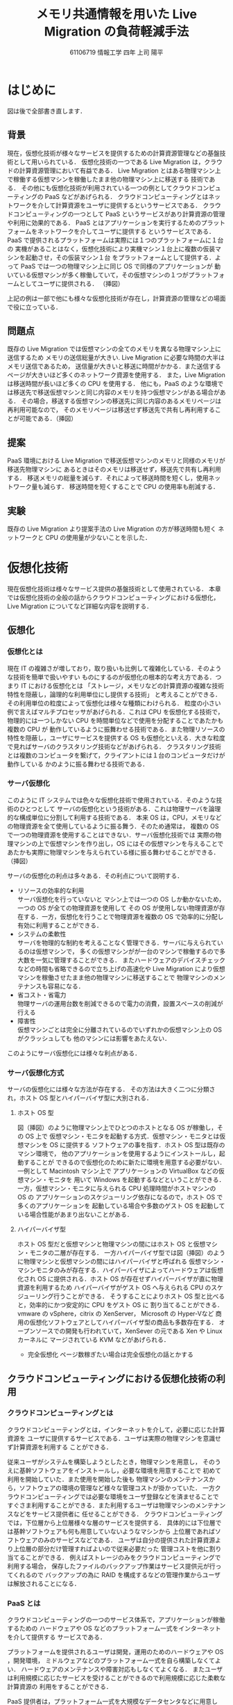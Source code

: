 #+TITLE:メモリ共通情報を用いた Live Migration の負荷軽減手法
#+AUTHOR:61106719 情報工学 四年 上司 陽平
#+LANGUAGE: ja
#+OPTIONS: toc:nil
#+LATEX_CLASS: jsarticle
#+LATEX_HEADER: \usepackage[dvipdfmx]{color}
#+LATEX_HEADER: \usepackage{float}
#+LATEX_HEADER: \usepackage{url}

#+MACRO: dg \begin{figure}[H]\begin{center}\includegraphics[width=16.0cm]{./img/$1.png}\caption{$2}\label{$1}\end{center}\end{figure}
#+BEGIN_COMMENT
{{{dg(FileName, CaptionName)}}}
図形挿入マクロ。./img/DiagramFileNameのファイルを開く
#+END_COMMENT

# font size 
\large
# show contents
\tableofcontents
\clearpage

* はじめに
  \Huge
  図は後で全部書き直します．
  \large
** 背景
   現在，仮想化技術が様々なサービスを提供するための計算資源管理などの基盤技術として用いられている．
   仮想化技術の一つである Live Migration は，クラウドの計算資源管理において有益である．
   Live Migration とはある物理マシン上で稼働する仮想マシンを稼働したまま他の物理マシン上に移送する
   技術である．
   その他にも仮想化技術が利用されている一つの例としてクラウドコンピューティングの PaaS などがあげられる．
   クラウドコンピューティングとはネットワークを介して計算資源をユーザに提供するというサービスである．
   クラウドコンピューティングの一つとして PaaS というサービスがあり計算資源の管理や利用に効果的である．
   PaaS とはアプリケーションを実行するためのプラットフォームをネットワークを介してユーザに提供する
   というサービスである．PaaS で提供されるプラットフォームは実際には１つのプラットフォームに１台の
   実機があることはなく，仮想化技術により実機マシン１台上に複数の仮装マシンを起動させ，その仮装マシン１台
   をプラットフォームとして提供する．よって PaaS では一つの物理マシン上に同じ OS で同様のアプリケーションが
   動いている仮想マシンが多く稼働していて，その仮想マシンの１つがプラットフォームとしてユーザに提供される．
   （挿図）

   上記の例は一部で他にも様々な仮想化技術が存在し，計算資源の管理などの場面で役に立っている．

** 問題点
   既存の Live Migration では仮想マシンの全てのメモリを異なる物理マシン上に送信するため
   メモリの送信総量が大きい.
   Live Migration に必要な時間の大半はメモリ送信であるため，
   送信量が大きいと移送に時間がかかる．また送信するページが大きいほど多くのネットワーク資源を使用する．
   また，Live Migration は移送時間が長いほど多くの CPU を使用する．
   他にも，PaaS のような環境では移送先で移送仮想マシンと同じ内容のメモリを持つ仮想マシンがある場合がある．
   その場合，移送する仮想マシンの移送先に同じ内容のあるメモリページは再利用可能なので，
   そのメモリページは移送せず移送先で共有し再利用することが可能である．（挿図）

** 提案
   PaaS 環境における Live Migration で移送仮想マシンのメモリと同様のメモリが移送先物理マシンに
   あるときはそのメモリは移送せず，移送先で共有し再利用する．
   移送メモリの総量を減らす．それによって移送時間を短くし，使用ネットワーク量も減らす．
   移送時間を短くすることで CPU の使用率も削減する．

** 実験
   既存の Live Migration より提案手法の Live Migration の方が移送時間も短く
   ネットワークと CPU の使用量が少ないことを示した．

\clearpage
* 仮想化技術
  現在仮想化技術は様々なサービス提供の基盤技術として使用されている．
  本章では仮想化技術の全般の話からクラウドコンピューティングにおける仮想化，Live Migration 
  についてなど詳細な内容を説明する．
** 仮想化
*** 仮想化とは
    現在 IT の複雑さが増しており，取り扱いも比例して複雑化している．そのような技術を簡単で扱いやすい
    ものにするのが仮想化の根本的な考え方である．つまり IT における仮想化とは
    「ストレージ，メモリなどの計算資源の複雑な技術特性を隠蔽し，論理的な利用単位にし提供する技術」
    と考えることができる．その利用単位の粒度によって仮想化は様々な種類にわけられる．
    粒度の小さい例で言えばマルチプロセッサがあげられる．これは CPU を仮想化する技術で，
    物理的には一つしかない CPU を時間単位などで使用を分配することであたかも複数の CPU が
    動作しているように振舞わせる技術である．また物理リソースの特性を隠蔽し，ユーザにサービスを提供する
    OS も仮想化といえる．大きな粒度で見ればサーバのクラスタリング技術などがあげられる．
    クラスタリング技術とは複数のコンピュータを繋げて，クライアントには１台のコンピュータだけが動作している
    かのように振る舞わせる技術である．
*** サーバ仮想化 
    このように IT システムでは色々な仮想化技術で使用されている．そのような技術のひとつとして
    サーバの仮想化という技術がある．これは物理サーバを論理的な構成単位に分割して利用する技術である．
    本来 OS は，CPU，メモリなどの物理資源を全て使用しているように振る舞う．そのため通常は，
    複数の OS で一つの物理資源を使用することはできない．サーバ仮想化技術では
    実際の物理マシンの上で仮想マシンを作り出し，OS にはその仮想マシンを与えることで
    あたかも実際に物理マシンを与えられている様に振る舞わせることができる．（挿図）

   サーバの仮想化の利点は多々ある．その利点について説明する．
   - リソースの効率的な利用\\
     サーバ仮想化を行っていないと
     マシン上では一つの OS しか動かないため，一つの OS が全ての物理資源を使用して
     その OS が使用しない物理資源が存在する．一方，仮想化を行うことで物理資源を複数の OS で効率的に分配し
     有効に利用することができる．
   - システムの柔軟性\\
     サーバを物理的な制約を考えることなく管理できる．サーバに与えられているのは仮想マシンで，
     多くの仮想マシンがが一台のマシンで稼働するので多大数を一気に管理することができる．
     またハードウェアのデバイスチェックなどの時間も省略できるので立ち上げの高速化や
     Live Migration により仮想マシンを稼働させたまま他の物理マシンに移送することで
     物理マシンのメンテナンスも容易になる．
   - 省コスト・省電力\\
     物理サーバの運用台数を削減できるので電力の消費，設置スペースの削減が行える
   - 障害性\\
     仮想マシンごとは完全に分離されているのでいずれかの仮想マシン上の OS がクラッシュしても
     他のマシンには影響をあたえない．
   このようにサーバ仮想化には様々な利点がある．
*** サーバ仮想化方式
   サーバの仮想化には様々な方法が存在する．
   その方法は大きく二つに分類され，ホスト OS 型とハイパーバイザ型に大別される．
   # 仮想マシン・モニタとは:
   # コンピュータを仮想化し、複数の異なるOSを並列に実行できるようにするソフトウェア。
   # コンピュータのハードウェアのように振舞う仮想的なコンピュータ(VM：Virtual Machine、
   # 仮想マシン、バーチャルマシン)をソフトウェアによって作り出し、
   # その上で様々な種類のOSを稼動させることができる。
   # 狭義には、OSに拠らずハードウェア上で直接動作し、
   # 実行されるOSがすべて仮想マシン上で動作するような制御プログラムのことを指し、
   # XenやVMware ESX、Hyper-V、KVMなどがこれに含まれる。また、
   # コンピュータのファームウェアなどに組み込まれて提供されるIBMのLPARなどもこれに該当する。
   # 広義には、何らかのOS上でアプリケーションソフトとして動作し、
   # その上で様々なOSを動作させられるようにする仮想化ソフトウェアが含まれる。
   # VMware ServerやVirtual PC、Microsoft Virtual Server、
   # Parallels Desktop、QEMUなどがこれに含まれる。
**** ホスト OS 型
     図（挿図）のように物理マシン上でひとつのホストとなる OS が稼働し，その OS 上で
     仮想マシン・モニタを起動する方式．仮想マシン・モニタとは仮想マシンを OS に提供する
     ソフトウェアの事を指す．ホスト OS 型は既存のマシン環境で，
     他のアプリケーションを使用するようにインストールし，起動することが
     できるので仮想化のために新たに環境を用意する必要がない．一例として Macintosh マシン上で
     アプリケーションの VirtualBox\cite{virtualbox} などの仮想マシン・モニタを
     用いて Windows を起動するなどということができる．
     一方，仮想マシン・モニタに与えられる CPU 処理時間がホストマシンの OS の
     アプリケーションのスケジューリング依存になるので，ホスト OS で多くのアプリケーションを
     起動している場合や多数のゲスト OS を起動している場合性能があまり出ないことがある．
**** ハイパーバイザ型
     ホスト OS 型だと仮想マシンと物理マシンの間にはホスト OS と仮想マシン・モニタの二層が存在する．
     一方ハイパーバイザ型では図（挿図）のように物理マシンと仮想マシンの間にはハイパーバイザと呼ばれる
     仮想マシン・マシンモニタのみが存在する．ハイパーバイザによってハードウェアは仮想化され
     OS に提供される．ホスト OS が存在せずハイパーバイザが直に物理資源を利用するため
     ハイパーバイザがゲスト OS へ与えられる CPU のスケジューリング行うことができる．
     そうすることによりホスト OS 型と比べると，効率的にかつ安定的に CPU をゲスト OS に
     割り当てることができる．vmware の vSphere\cite{vsphere}，citrix の XenServer\cite{xenserver}，
     Microsoft の Hyper-V\cite{hyper-v}など
     商用の仮想化ソフトウェアとしてハイパーバイザ型の商品も多数存在する．
     オープンソースでの開発も行われていて，XenSever の元である Xen\cite{xen} や Linux カーネルに
     マージされている KVM\cite{kvm} などがあげられる．
     - 完全仮想化
       ページ数稼ぎたい場合は完全仮想化の話とかする
** クラウドコンピューティングにおける仮想化技術の利用
*** クラウドコンピューティングとは
    クラウドコンピューティングとは，インターネットを介して，必要に応じた計算資源を
    ユーザに提供するサービスである．ユーザは実際の物理マシンを意識せず計算資源を利用する
    ことができる．

    従来ユーザがシステムを構築しようとしたとき，物理マシンを用意し，
    そのうえに基幹ソフトウェアをインストールし，必要な環境を用意することで
    初めて利用を開始していた．また使用を開始した後も
    物理マシンのメンテナンスから，ソフトウェアの環境の管理など様々な管理コストが掛かっていた．
    一方クラウドコンピューティングでは必要な環境をユーザ登録などを済ませることで
    すぐさま利用することができる．また利用するユーザは物理マシンのメンテナンスなどをサービス提供者に
    任せることができる．
    クラウドコンピューティングでは，下位層から上位層様々な層のサービスを提供する．
    具体的には下位層では基幹ソフトウェアも何も用意していないようなマシンから
    上位層であればソフトウェアのみのサービスなどである．
    ユーザは自分の提供された計算資源より上位層の部分だけ管理すればよいので従来必要だった
    管理コストを他に割り当てることができる．
    例えばストレージのみをクラウドコンピューティングで利用する場合，
    保存したファイルのバックアップ作業はサービス提供元が行ってくれるので
    バックアップの為に RAID を構成するなどの管理作業からユーザは解放されることになる．

*** PaaS とは
    クラウドコンピューティングの一つのサービス体系で，アプリケーションが稼働するための
    ハードウェアや OS などのプラットフォーム一式をインターネットを介して提供する
    サービスである．

    プラットフォームを提供されるユーザは開発，運用のためのハードウェアや OS ，開発環境，
    ミドルウェアなどのプラットフォーム一式を自ら構築しなくてよい．
    ハードウェアのメンテナンスや障害対応もしなくてよくなる．
    またユーザは利用規模に応じたサービスを受けることができるので利用規模に応じた柔軟な計算資源の
    利用をすることができる．

    PaaS 提供者は，プラットフォーム一式を大規模なデータセンタなどに用意して，
    顧客企業へネットワークを通じてプラットフォーム一式を提供する．
    データセンタ内では複数の物理マシンサーバが用意され，プラットフォームの管理には
    仮想化技術が利用されている．
    各物理マシン上で仮想化技術により複数の仮想マシンが稼働しており，その仮想マシン上に同様の構成の
    プラットフォーム一式が構築される．（挿図）ユーザにはその仮想マシン上のプラットフォーム一式が提供される．
    PaaS 提供者は各物理マシンの整備からミドルウェア，開発環境などの管理をすることになる．

    具体的な一例として Microsoft の Azure\cite{azure} をあげてみる．
    Azure のサービスは IaaS，PaaS，ストレージなど多岐にわたる．
    そのうち， PaaS のサービスでは Azure Websites というサービスがある．
    これは管理されたプラットフォームをユーザに提供し，ユーザはプラットフォーム上で
    Python，Java，PHP，ASP.NET など様々な言語を使用しランタイムの Web アプリケーション
    を使用することができる．
    プラットフォームは Windows Serever に手を加えたものが使われており，
    ミドルウェアなども含め多くの同じプログラムを起動している仮想マシンが複数個
    データセンタの物理マシン上に存在している．

*** IaaS と SaaS説明
    ページ数足りなかったら
** Live Migration
*** Live Migration とは
    Live Migration とは，アプリケーションを稼働したまま仮想マシンを他の物理マシンに移送する
    技術である．Live Migration の機能は様々な仮想化ソフトに実装されている．
    ホスト OS 型である，Virtualbox\cite{virtualbox}では「テレポート」という機能として，
    ハイパーバイザ型では VMware の vSphere\cite{vsphere} では「VMotion」，
    Citrix XenServer\cite{xenserver} では「XenMotion」，
    Microsoft の Hyper-V\cite{hyper-v} やオープンソースの KVM\cite{kvm}．
    Xen\cite{xen}ではそのまま「Live Migration」という名前の機能として使われている．
    
*** Live Migration の使用    
    Live Migration が使用される場面を説明する．
    まず複数の仮想マシンの負荷総量が物理マシンの処理能力を上回った
    場合の利用についてあげる．
    元来，仮想化を導入する理由の一つにハードウェアの効率的利用があげられる．
    高性能のハードウェアの計算資源を常に全て利用することは難しいので，
    複数のサーバをその一台に集約することで計算資源を効率的に利用することができる．
    しかしそのような使い方をすると一台の物理マシン上で稼働する各仮想マシンが
    高負荷な処理を行ったとき，物理マシンの処理能力を複数の仮想マシンの負荷が上回って
    しまうことがある．上回った場合，各仮想マシンへの CPU 割当は満足のいくものではなくなり
    各仮想マシン上で動いているサービスの性能が低下してしまう．
    このような場合に Live Migration の使用が考えられる．
    負荷総量の上昇を検知できた段階で一部の仮想マシンを他の物理マシンに移送すれば
    負荷総量が物理マシンの処理能力を超さないで済む．(図\ref{high_load})
    引用OKか確認?どちらにしろ図が悪い?
    {{{dg(high_load, 高負荷分散 (引用：\cite{livemigration}))}}}
    次にあげられるのが物理マシンのメンテナンスをする場合である．
    ホストマシン上で稼働する仮想マシン・モニタはバグ修正，機能向上のために
    定期的にパッチがリリースされる．そのため定期的にホストマシンを停止し，
    仮想マシン・モニタを更新する．その他にもメモリの故障による
    ハードウェアの交換時などにもホストマシンを一旦停止することになる．
    ホストマシンを停止する場合，ホストマシン上の仮想マシンもシャットダウンされてしまう．
    しかし仮想マシンでサービスを動かし続けている場合は，サービスを中断するわけにはいかない．
    このような場合仮想マシンのサービスを停止することなく他のホストマシンに移送する
    Live Migration が用いられる．
    Live Migration によってメンテナンスをしたいホストマシン上の全ての仮想マシンを
    他のホストマシン上に待避させることができる．全ての仮想マシン待避後，
    ホストマシンを停止しハードウェアのメンテナンスを行ったり，再起動を伴う
    更新などを行うことができる．(図\ref{maintenance})
    {{{dg(maintenance, メンテナンス時 (引用：\cite{livemigration}))}}}
*** 移送する対象と方法
    Live Migration を行うにあたっての移送する対象と
    その移送方法について説明する．
    まず仮想マシンを移送するということは，大きく二つにわけて，
    仮想マシンのディスクとメモリを移送するということになる．
    この仮想マシンのディスクとメモリの移送方法は二つにわかれる．
    一つはディスクとメモリ両方を移送先に移送する方法で，
    もう一つは移送先とディスクを共有しておきメモリだけ移送する方法である．
    - 両方とも移送先に移送する\\
      まず一つ目の移送方法は，仮想マシンのメモリもディスクも
      どちらも移送する方法である．マシンの配置例は図\ref{arrangement1}
      のようになる．ここではメモリとディスクと両方を Live Migration する機能をもつ
      vSphere を例に説明する．
      この場合 vSphere の移送元ホストマシンは移送先と移送元ホストマシン同士の
      vMotion (Live Migration) 用の回線を使い
      まずストレージを移送先ホストマシンに移送する．
      その後メモリを移送先に移送することで移送が完了する．
      詳しい移送の仕組みについては後述する．
      ディスクを共有する方法では共有ディスクを用意しなくてはいけないが
      両方送れることで用意なしで Live Migration が可能になる．
      しかし，ディスク送信をするため大きい容量を移送しなければならないのでネットワークを圧迫したり，
      移送時間が長い．
      他にも citrix の XenServer の Storage XenMotion や 
      Microsoft の Hyper-V の Shared Nothing Live Migration などがある．
      \cite{xenserver_migration}
      {{{dg(arrangement1, マシン配置例１ (引用：\cite{vmotion}))}}}
    - ディスクを共有しメモリのみを移送する\\
      もう一つの方法は図\ref{livemigration}の様にストレージを共有し，
      メモリのみを移送先に移送する方法である．
      移送の流れとしては(1)メモリを移送先に移送し，(2)移送先の仮想マシンを稼働させ，
      ストレージは共有ストレージを使用するようにするという流れになる．
      この方法では共有ストレージを用意しなくてはならないが移送するのは
      メモリだけなのでディスクとメモリ両方を移送する方法よりも大きく移送時間を減らすことができる．
      共有の方法には NAS(Network-attached storage)などがあげられる．
      本提案での Live Migration はこの方法をとる．
      {{{dg(arrangement2, マシン配置例２この図は書き換える)}}}
*** 移送の仕組み
    - ストレージの移送\\
      本提案ではディスクを共有した，メモリのみの移送をする Live Migration を使用するので，
      ストレージの移送方法については vSphere の移送方法のみを参考として説明する．
      vSphere のディスク移送には並列して二つのプロセスが稼働する．(図\ref{vmotion})
      一つはストレージ全体を線形的に移送先にコピーする Bulk Copy プロセスと，
      もう一つは IO をミラーリングするプロセスである．
      IO ミラーリングのプロセスは OS の IO 操作を監視して，IO 操作を移送元ホストの
      現在使用中のストレージと移送先ホストのコピー中のストレージに反映させる．
      ふたつのプロセスはトランスポートのバッファリングを用いて非同期的に移送先に送信される．
      何故バッファリングを行い非同期的に行うかというと，
      同期的に行うと，ネットワークのレイテンシによっては IO がとても混雑してしまい，
      VM の性能を下げてしまうことがあるからである．
      Bulk Copy プロセスが全てのストレージを移送先にコピーすると，Bulk Copy プロセスは
      終了し，IO ミラーリングプロセスのみが稼働し続けた状態でメモリの移送を開始する．
      {{{dg(vmotion, ストレージ vMotion)}}}
      
    - メモリの移送\\
      メモリの移送は主に pre-copy が使用されている．\cite{precopy}
      vSphere\cite{vsphere} の vMotion(vSphere 特有の Live Migration の機能の名前)\cite{vmotion} 
      や Hyper-V\cite{hyper-v} の Live Migration \cite{hyper-v_live}，
      オープンソースの Xen などで実際に pre-copy が使用されている．
      ここでは pre-copy について説明する．
      # もし pre-copy を関連研究にいれる場合はここは簡単にまとめる
      # メモリを移送中も仮想マシンは稼働しているのでメモリは更新されていくため，
      # 移送中更新されるメモリを記録しておく．
      # 全てのメモリを移送後，移送中更新されたメモリを再び移送中の更新を記録しながら移送先に再送する．
      # この移送中に更新されたメモリを再送するという動作を，管理者が定めた一定の閾値に達するまで繰り返す．
      # 閾値にはメモリの再送フェーズを行う回数の最大値や，再送するページの数の最小値などが用いられる．
      pre-copy では六つのステージによって Live Migration を行う．
      動作の流れを図\ref{pre-copy}に示す．ステージ０では 移送したい VM を稼働
      することができる程の計算資源を持った移送先ホストマシンを選択する．
      ステージ１では移送先ホストに移送を開始することを通知する．また送信ができる程の計算資源が
      あるかどうか確認する．ステージ２ではメモリを繰り返し送信する．このステージでは
      まず全てのページを送信する．送信中には dirty にされるページ（稼働中の仮想マシンが更新したページ）を
      記録しておく．後続のイテレートでは dirty にされたページを再送する．
      ページの再送時にも dirty にされたページを記録し，後続のイテレートとそのページを再送する．
      この移送中に更新されたメモリを再送するという動作を，管理者が定めた一定の閾値に達するまで繰り返す．
      閾値にはメモリの再送フェーズを行う回数の最大値や，再送するページの数の最小値などが用いられる．
      ステージ３では仮想マシンをサスペンドし，残りの dirty になったページや CPU レジスタや
      プログラムカウンタなどを移送する．
      この移送が終わった状態では，移送元ホストマシンと移送先ホストマシンに同様の仮想マシン
      イメージがある状態になる．
      ステージ５では移送先ホストが移送元ホストに移送が終了したことを通知する．
      この通知により移送元ホストは整合性のとれたメモリの移送を完了したとして，移送元の
      仮想マシンを廃棄する．よって仮想マシンのイメージは移送先のもののみになる．
      ステージ６では移送した仮想マシンを再開する．
      この時デバイスドライバの設定や，仮想マシンの IP アドレスの設定などを行う．
      {{{dg(pre-copy, pre-copy の流れ)}}}
** 仮想マシン間のページ共有技術
   仮想化技術により一つの物理マシンに複数台の仮想マシンが存在する場合，
   各々の仮想マシンが同じ内容のメモリページを重複して持つ場合がある．
   そのようなページを仮想マシン間で共有する方法を説明する．
*** Transparent Page Sharing   
    仮想マシン間で重複した内容のメモリページを共有する技術は
    Disco\cite{disco}で 
    #+LaTeX: {\it transparent page sharing}
    として導入された．
    同じ OS が起動していた場合，テキストデータ領域などが
    共有できる場合がある．他にも同じアプリケーションを動かしているとき
    そのアプリケーションのテキストデータ領域や，場合によっては使用する
    データも共有できる場合がある．
    そのような場合重複したメモリページに対して一つの物理ページを用意してやり，
    どのメモリページもその一つの物理ページを参照する様にすればメモリの使用量を
    減らすことができる．
    重複排除したメモリページは read-only に設定しておき，
    書き込みを行った時に page fault が起こるようにしておく．
    page fault が起きた場合，新しくページを作った上で変更した内容のページを作成する．
    この機能は仮想マシン・モニタに実装されており
    ゲストマシン OS にとっては名前の通り透過的なメモリシェアとなっている．

*** メモリ共有
    ここではメモリを効率的に共有する方法\cite{sharing}を説明する．
    メモリを共有するとき毎回 4kbyte のページ内容を全て比較していると計算量はかなり
    多くなってしまう．また単にページ同士を総当たりで比べるとなるとページ数の自乗回の
    比較が必要になってしまう．
    そこで効率的な比較をする方法として
    メモリ内容から計算されるハッシュ値によるハッシュテーブルの使用があげられる．
    （図\ref{hashtable})
    具体的には，メモリの比較時にメモリの内容からハッシュ値を計算してハッシュテーブルから
    同じハッシュ値をもつページを引く．もし同じハッシュ値を持つページが存在すれば
    ページの内容を比較して，同じならば TPS (Transparent Page Sharing) で共有する．
    もし同様のハッシュ値がなかった場合はハッシュテーブルに登録だけして終わる．
    このようにすることでページの内容が違う場合はハッシュ値の比較だけで済むため
    比較の計算量が減る．またページの比較回数もページの自乗回かかっていたものが
    ハッシュテーブルを利用して同じハッシュ値のみを検索し比較することで検索回数は大幅に減らすことができる．
    検索が O(1) の理想的なハッシュテーブルを作成した場合は検索回数はページ数回で済むことになる．
    しかし，仮想マシン・モニタがラージページに対応しているとページサイズは 4kB から
    2 MB と 512 倍に跳ね上がるためページ共有の機会がとても少なくなる．
    その場合共有をあまりしないのにハッシュ値を計算するために CPU を使用することになる．
    Microsoft は仮想マシンのページ共有は将来的に必要のないものになると考え
    Hyper-V にはメモリ共有機能は実装されていない．
    現在メモリ共有は ESX を内包する vSphere の TPS，オープンソースの KVM では
    ivshmem(Inter-VM shared memory) という機能名で実装されている．

    {{{dg(hashtable, ハッシュテーブルによるメモリ比較))}}}
    
\clearpage
* 関連研究
** MiyakoDori 
   ここはポストコピーにするか
   [Akiyama et al. IEEE Cloud’ 12]
** Towards Unobtrusive VM Live Migration for Cloud Computing Platforms 
   ここは古藤さんの論文みせてもらおう
   [Koto et al.  APSYS’ 12]
** まとめ
   移送時のメモリ削減手法は色々あるが PaaS 環境における再利用可能なページを転送をしない手法がない．
   他の手法と比べ自分のを使うとどのようになるかの事実を述べる

\clearpage
* 提案手法
** 概要
   PaaS 環境においては dst 側に転送したいページと同じページが存在する可能性が高い．(この言い方は主観的)
   同じ設定の VM を src と dst で稼働させているような 
   PaaS 環境において，ページ転送を削減する．といった感じで書く．
   移送時間が減ると dirty が減って嬉しいってことあたりはここにかく
** 効率的な非移送ページの探索
   VM 間での共有は常にハイパーバイザーで行われている(ということにして).
   PaaS 環境では移送元で共有できているページは移送先にもある可能性が高いため
   既に共有済みのページは移送先でも共有できる可能性が高いこと述べる．\\
   共有ページだけみれば本提案で削減したいページについてはとても効率的に見つけれることができることを述べる．
   本当はハッシュコリジョンについての論文のリファーなどもここでしたい

\clearpage
* 実装
  がっつり書く
** 全体像
   xen を用いることを述べる．\\
   非転送メモリの決定フェーズを既存のライブマイグレーションの途中に設けて，
   それ以降は既存のマイグレーションを（pre-copy)を行う．\\
   モジュールの全体像も書く
** （メモリ共有モジュール）
   今回の実装についてはメモリ共有モジュールでのメモリ管理などが結構な量を占めているので，
   実装でページ数を稼ぐならメモリ共有モジュールも自分で作ってこれが大変だったなど書けるのですが，
   本提案についてメモリ共有モジュールは本質的な実装ではないので書かないほうが良いでしょうか？
** 非転送メモリの確認方法
   非転送ページ候補として共有時に作られたハッシュ値を用いて移送先に同じページがあるかどうかを確認する．
   そのために作ったハイパーコールとかも少し紹介する(?)
** 非転送ページの共有
   非転送ページを確定したのち，移送先でページを共有することによって，ページの転送量を減らす
** Live Migration への組み込み
   既存の実装の dirty の管理方法，移送先でのアロックしたページの管理方法を説明して，
   本提案実装が辻褄の合う様に組み込めていることを説明する

** 実験のスクリプト関連の苦悩とかも書いていいのかな笑
\clearpage
* 実験
** 非転送ページの量を調整した本実装の実験
*** 目的
    本提案で CPU やネットワークの消費を抑えることを示す．
    移送時間が減ることも示す
*** 実験方法
    PaaS 環境を想定して，各VM に同じページをもたせて本提案の実験をした．\\
    同じページの量は調整できる．
*** 実験結果
    費転送ページが多い程移送時間が短くなり CPU やネットワークの使用時間も削減できているので
    浪費を抑えることができた．\\
    (移送時間が短くなったのでその分 CPU やネットワークの浪費は抑えられたという結果の持っていきかたは
    強引すぎるでしょうか．)
\clearpage
* おわりに
** conclusion
** 今後の課題
   - 実際の PaaS 環境を想定した memcached などを用いた実験をする
   - VM のメモリ量を増やしても同様に動作するかなどの検証
\clearpage
* 謝辞
* 参考文献
  #+BEGIN_LaTeX
  \begin{thebibliography}{99}
  \bibitem{virtualbox} VirtualBox 
  \url{https://www.virtualbox.org/}
  \bibitem{virtual_beginner} 仮想化入門\ 
  \url{http://www.plathome.co.jp/solution/virtualserver/introduction/}
  \bibitem{virtual_taizen} 浅見直樹 日経BP社 
  「仮想化大全」 p14-17
  \bibitem{vsphere} vSphere
  \url{http://www.vmware.com/jp/products/vsphere}
  \bibitem{xenserver} XenServer
  \url{http://www.citrix.co.jp/products/xenserver/xenserver.html}
  \bibitem{hyper-v} Hyper-V
  \url{http://www.microsoft.com/ja-jp/server-cloud/windows-server/hyper-v.aspx}
  \bibitem{xen} Xen
  \url{http://xenproject.org/}
  \bibitem{kvm} KVM
  \url{http://www.linux-kvm.org/page/Main_Page}
  \bibitem{cloud_computing} IT 用語辞典\ 
  \url{http://e-words.jp/}
  \bibitem{azure} Azure\ 
  \url{http://azure.microsoft.com/ja-jp/}
  \bibitem{vmotion} Vmware vSPhere 5.1 vMotion
  Architecture, Performance, and Best Practices
  \bibitem{hyper-v_live} Hyper-V のライブマイグレーションの説明\\
  \url{http://technet.microsoft.com/ja-jp/library/hh831435.aspx}
  \bibitem{livemigration} Hyper-V 2.0 のライブ・ライブマイグレーションの基礎知識\\
  \url{http://www.atmarkit.co.jp/ait/articles/0912/16/news102.html}
  \bibitem{xenserver_migration} Storage XenMotion: 
  Live Storage Migration with Citrix XenServer
  \bibitem{precopy} Christopher Clark, Keir Fraser, Steven Hand, Jacob gorm Hansen,
  Eric Jul, Christian Limpach, Ian Pratt and Andrew Warfield. Live migration of virtual machines,
  NSDI'05 Proceedings of the 2nd conference on Symposium on Networked Systems Design \& 
  Implementation - Volume 2, Pages 273-286 , 2005.
  \bibitem{sharing} Carl A. Waldspurger. Memory Resource Management in VMware ESX Server,
  Fifth Symposium on Operating Systems Design and Implementation (OSDI ’02), 
  Pages 181-194, Dec. 2002.
  \bibitem{disco} Edouard Bugnion, Scott Devine, Kinshuk Govil, and Mendel Rosenblum. 
  “Disco: Running Commodity Oper- ating Systems on Scalable Multiprocessors,
  ” ACM Trans- actions on Computer Systems, 15(4), November 1997.
  \end{thebibliography}
  #+END_LaTeX

  

とりあえず見つけた論文少し目を通そうか
